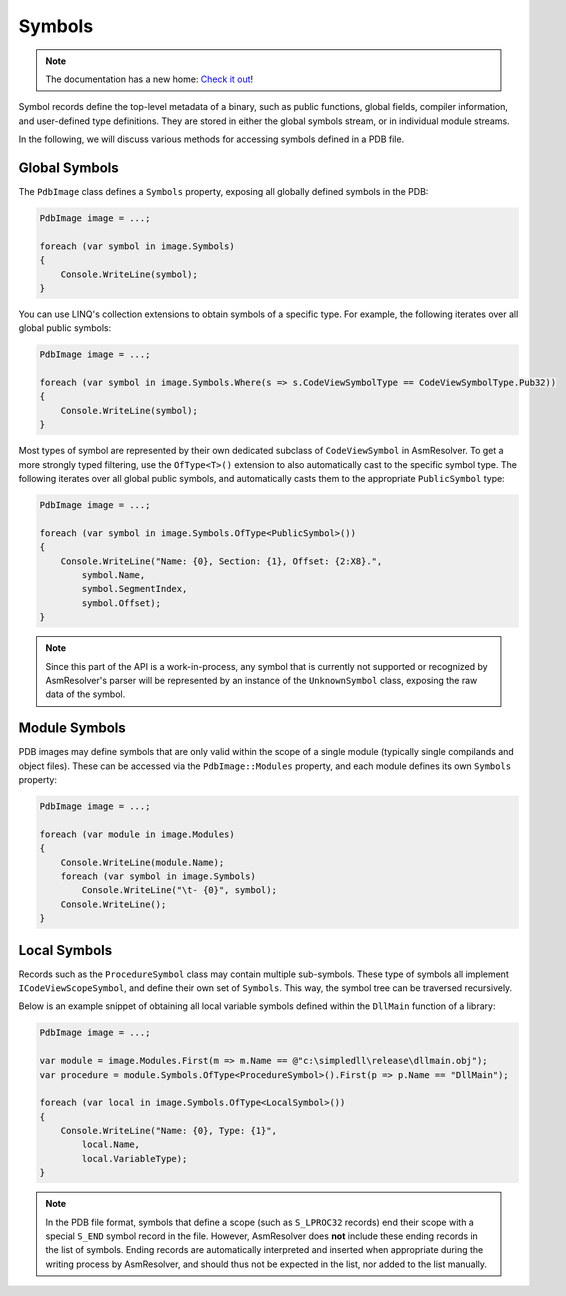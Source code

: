 Symbols
=======

.. note:: 

    The documentation has a new home: `Check it out <https://docs.washi.dev/asmresolver>`_!


Symbol records define the top-level metadata of a binary, such as public functions, global fields, compiler information, and user-defined type definitions.
They are stored in either the global symbols stream, or in individual module streams.

In the following, we will discuss various methods for accessing symbols defined in a PDB file.


Global Symbols
--------------

The ``PdbImage`` class defines a ``Symbols`` property, exposing all globally defined symbols in the PDB:

.. code-block:: csharp 

    PdbImage image = ...;

    foreach (var symbol in image.Symbols)
    {
        Console.WriteLine(symbol);
    }


You can use LINQ's collection extensions to obtain symbols of a specific type.
For example, the following iterates over all global public symbols:

.. code-block:: csharp 

    PdbImage image = ...;

    foreach (var symbol in image.Symbols.Where(s => s.CodeViewSymbolType == CodeViewSymbolType.Pub32))
    {
        Console.WriteLine(symbol);
    }


Most types of symbol are represented by their own dedicated subclass of ``CodeViewSymbol`` in AsmResolver.
To get a more strongly typed filtering, use the ``OfType<T>()`` extension to also automatically cast to the specific symbol type.
The following iterates over all global public symbols, and automatically casts them to the appropriate ``PublicSymbol`` type:

.. code-block:: csharp 

    PdbImage image = ...;

    foreach (var symbol in image.Symbols.OfType<PublicSymbol>())
    {
        Console.WriteLine("Name: {0}, Section: {1}, Offset: {2:X8}.",
            symbol.Name,
            symbol.SegmentIndex,
            symbol.Offset);
    }


.. note:: 

    Since this part of the API is a work-in-process, any symbol that is currently not supported or recognized by AsmResolver's parser will be represented by an instance of the ``UnknownSymbol`` class, exposing the raw data of the symbol.


Module Symbols
--------------

PDB images may define symbols that are only valid within the scope of a single module (typically single compilands and object files).
These can be accessed via the ``PdbImage::Modules`` property, and each module defines its own ``Symbols`` property:


.. code-block:: csharp 

    PdbImage image = ...;

    foreach (var module in image.Modules)
    {
        Console.WriteLine(module.Name);
        foreach (var symbol in image.Symbols)
            Console.WriteLine("\t- {0}", symbol);
        Console.WriteLine();
    }


Local Symbols
-------------

Records such as the ``ProcedureSymbol`` class may contain multiple sub-symbols.
These type of symbols all implement ``ICodeViewScopeSymbol``, and define their own set of ``Symbols``. 
This way, the symbol tree can be traversed recursively.

Below is an example snippet of obtaining all local variable symbols defined within the ``DllMain`` function of a library:

.. code-block:: csharp 

    PdbImage image = ...;

    var module = image.Modules.First(m => m.Name == @"c:\simpledll\release\dllmain.obj");
    var procedure = module.Symbols.OfType<ProcedureSymbol>().First(p => p.Name == "DllMain");

    foreach (var local in image.Symbols.OfType<LocalSymbol>())
    {
        Console.WriteLine("Name: {0}, Type: {1}", 
            local.Name,
            local.VariableType);
    }


.. note:: 

    In the PDB file format, symbols that define a scope (such as ``S_LPROC32`` records) end their scope with a special ``S_END`` symbol record in the file.
    However, AsmResolver does **not** include these ending records in the list of symbols. 
    Ending records are automatically interpreted and inserted when appropriate during the writing process by AsmResolver, and should thus not be expected in the list, nor added to the list manually.